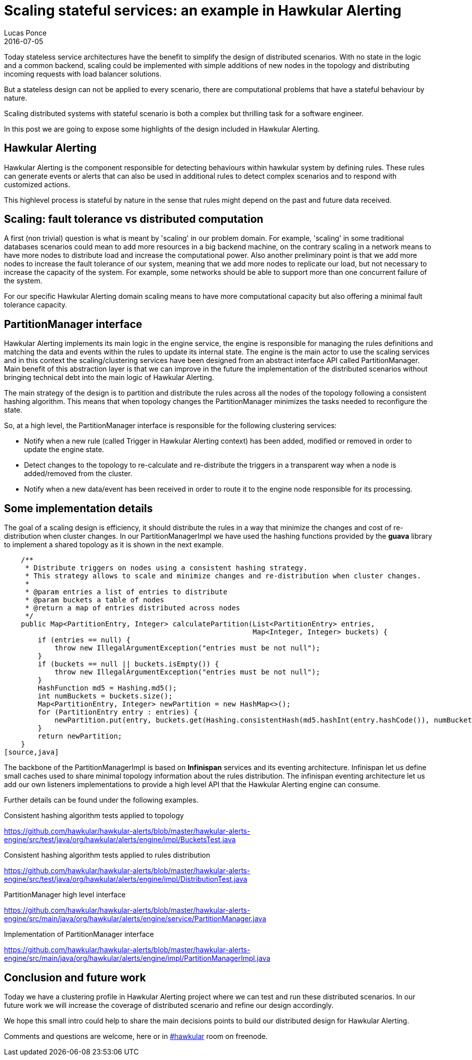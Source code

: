= Scaling stateful services: an example in Hawkular Alerting
Lucas Ponce
2016-07-05
:jbake-type: post
:jbake-status: published
:jbake-tags: blog, alerts, scaling, partition, distributed, clustering

Today stateless service architectures have the benefit to simplify the design of distributed scenarios.
With no state in the logic and a common backend, scaling could be implemented with simple additions of new nodes in the topology and distributing incoming requests with load balancer solutions.

But a stateless design can not be applied to every scenario, there are computational problems that have a stateful behaviour by nature.

Scaling distributed systems with stateful scenario is both a complex but thrilling task for a software engineer.

In this post we are going to expose some highlights of the design included in Hawkular Alerting.

== Hawkular Alerting

Hawkular Alerting is the component responsible for detecting behaviours within hawkular system by defining rules.
These rules can generate events or alerts that can also be used in additional rules to detect complex scenarios and to respond with customized actions.

This highlevel process is stateful by nature in the sense that rules might depend on the past and future data received.

== Scaling: fault tolerance vs distributed computation

A first (non trivial) question is what is meant by 'scaling' in our problem domain.
For example, 'scaling' in some traditional databases scenarios could mean to add more resources in a big backend machine, on the contrary scaling in a network means to have more nodes to distribute load and increase the computational power.
Also another preliminary point is that we add more nodes to increase the fault tolerance of our system, meaning that we add more nodes to replicate our load, but not necessary to increase the capacity of the system.
For example, some networks should be able to support more than one concurrent failure of the system.

For our specific Hawkular Alerting domain scaling means to have more computational capacity but also offering a minimal fault tolerance capacity.

== PartitionManager interface

Hawkular Alerting implements its main logic in the engine service, the engine is responsible for managing the rules definitions and matching the data and events within the rules to update its internal state.
The engine is the main actor to use the scaling services and in this context the scaling/clustering services have been designed from an abstract interface API called PartitionManager.
Main benefit of this abstraction layer is that we can improve in the future the implementation of the distributed scenarios without bringing technical debt into the main logic of Hawkular Alerting.

The main strategy of the design is to partition and distribute the rules across all the nodes of the topology following a consistent hashing algorithm.
This means that when topology changes the PartitionManager minimizes the tasks needed to reconfigure the state.

So, at a high level, the PartitionManager interface is responsible for the following clustering services:

- Notify when a new rule (called Trigger in Hawkular Alerting context) has been added, modified or removed in order to update the engine state.
- Detect changes to the topology to re-calculate and re-distribute the triggers in a transparent way when a node is added/removed from the cluster.
- Notify when a new data/event has been received in order to route it to the engine node responsible for its processing.

== Some implementation details

The goal of a scaling design is efficiency, it should distribute the rules in a way that minimize the changes and cost of re-distribution when cluster changes.
In our PartitionManagerImpl we have used the hashing functions provided by the *guava* library to implement a shared topology as it is shown in the next example.

[source,java]
    /**
     * Distribute triggers on nodes using a consistent hashing strategy.
     * This strategy allows to scale and minimize changes and re-distribution when cluster changes.
     *
     * @param entries a list of entries to distribute
     * @param buckets a table of nodes
     * @return a map of entries distributed across nodes
     */
    public Map<PartitionEntry, Integer> calculatePartition(List<PartitionEntry> entries,
                                                           Map<Integer, Integer> buckets) {
        if (entries == null) {
            throw new IllegalArgumentException("entries must be not null");
        }
        if (buckets == null || buckets.isEmpty()) {
            throw new IllegalArgumentException("entries must be not null");
        }
        HashFunction md5 = Hashing.md5();
        int numBuckets = buckets.size();
        Map<PartitionEntry, Integer> newPartition = new HashMap<>();
        for (PartitionEntry entry : entries) {
            newPartition.put(entry, buckets.get(Hashing.consistentHash(md5.hashInt(entry.hashCode()), numBuckets)));
        }
        return newPartition;
    }
[source,java]

The backbone of the PartitionManagerImpl is based on *Infinispan* services and its eventing architecture.
Infinispan let us define small caches used to share minimal topology information about the rules distribution.
The infinispan eventing architecture let us add our own listeners implementations to provide a high level API that the Hawkular Alerting engine can consume.

Further details can be found under the following examples.

.Consistent hashing algorithm tests applied to topology

https://github.com/hawkular/hawkular-alerts/blob/master/hawkular-alerts-engine/src/test/java/org/hawkular/alerts/engine/impl/BucketsTest.java

.Consistent hashing algorithm tests applied to rules distribution

https://github.com/hawkular/hawkular-alerts/blob/master/hawkular-alerts-engine/src/test/java/org/hawkular/alerts/engine/impl/DistributionTest.java

.PartitionManager high level interface

https://github.com/hawkular/hawkular-alerts/blob/master/hawkular-alerts-engine/src/main/java/org/hawkular/alerts/engine/service/PartitionManager.java

.Implementation of PartitionManager interface

https://github.com/hawkular/hawkular-alerts/blob/master/hawkular-alerts-engine/src/main/java/org/hawkular/alerts/engine/impl/PartitionManagerImpl.java

== Conclusion and future work

Today we have a clustering profile in Hawkular Alerting project where we can test and run these distributed scenarios.
In our future work we will increase the coverage of distributed scenario and refine our design accordingly.

We hope this small intro could help to share the main decisions points to build our distributed design for Hawkular Alerting.

Comments and questions are welcome, here or in http://webchat.freenode.net/?channels=hawkular[#hawkular] room on freenode.